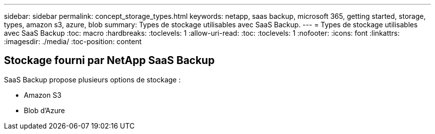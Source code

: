 ---
sidebar: sidebar 
permalink: concept_storage_types.html 
keywords: netapp, saas backup, microsoft 365, getting started, storage, types, amazon s3, azure, blob 
summary: Types de stockage utilisables avec SaaS Backup. 
---
= Types de stockage utilisables avec SaaS Backup
:toc: macro
:hardbreaks:
:toclevels: 1
:allow-uri-read: 
:toc: 
:toclevels: 1
:nofooter: 
:icons: font
:linkattrs: 
:imagesdir: ./media/
:toc-position: content




== Stockage fourni par NetApp SaaS Backup

SaaS Backup propose plusieurs options de stockage :

* Amazon S3
* Blob d'Azure

